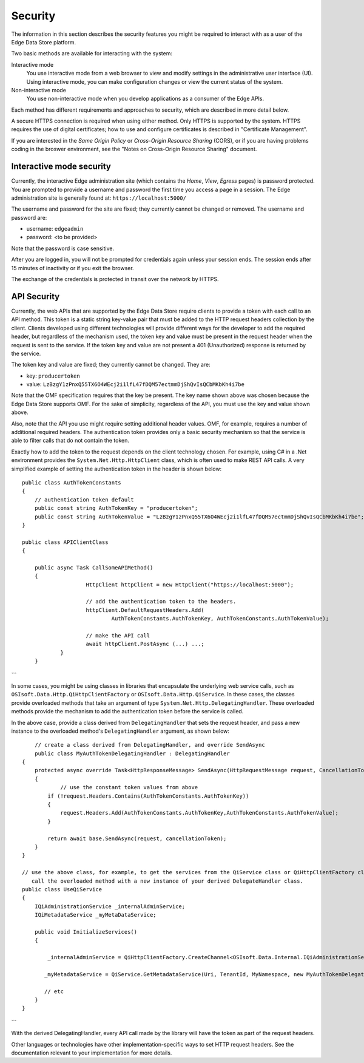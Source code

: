 ***************
Security  
***************

The information in this section describes the security features you might be required to interact 
with as a user of the Edge Data Store platform. 

Two basic methods are available for interacting with the system:

Interactive mode
   You use interactive mode from a web browser to view and modify settings in the administrative user interface (UI). 
   Using interactive mode, you can make configuration changes or view the current status of the system. 
   
Non-interactive mode  
   You use non-interactive mode when you develop applications as a consumer of the Edge APIs. 

Each method has different requirements and approaches to security, which are described in more detail below.

A secure HTTPS connection is required when using either method. Only HTTPS is supported by the system. HTTPS requires 
the use of digital certificates; how to use and configure certificates is described in "Certificate Management".

If you are interested in the *Same Origin Policy* or *Cross-Origin Resource Sharing* (CORS), or if you are having 
problems coding in the broswer environment, see the "Notes on Cross-Origin Resource Sharing" document.

Interactive mode security
-------------------------

Currently, the interactive Edge administration site (which contains the *Home*, *View*, *Egress* pages) is password 
protected. You are prompted to provide a username and password the first time you access a page in a session. The Edge 
administration site is generally found at: ``https://localhost:5000/``

The username and password for the site are fixed; they currently cannot be changed or removed. The username and password are:

* username: ``edgeadmin``
* password: <to be provided> 

Note that the password is case sensitive.

After you are logged in, you will not be prompted for credentials again unless your session ends. The session ends after 
15 minutes of inactivity or if you exit the browser.

The exchange of the credentials is protected in transit over the network by HTTPS.

API Security
------------

Currently, the web APIs that are supported by the Edge Data Store require clients to provide a token with each call to an 
API method. This token is a static string key-value pair that must be added to the HTTP request headers collection by the 
client. Clients developed using different technologies will provide different ways for the developer to add the required 
header, but regardless of the mechanism used, the token key and value must be present in the request header when the request 
is sent to the service. If the token key and value are not present a 401 (Unauthorized) response is returned by the service.

The token key and value are fixed; they currently cannot be changed. They are:

*  key: ``producertoken``
*  value: ``LzBzgY1zPnxQ55TX6O4WEcj2i1lfL47fDQM57ectmmDjShQvIsQCbMKbKh4i7be``

Note that the OMF specification requires that the key be present. The key name shown above was chosen because the Edge Data 
Store supports OMF. For the sake of simplicity, regardless of the API, you must use the key and value shown above.

Also, note that the API you use might require setting additional header values. OMF, for example, requires a number of additional
required headers. The authentication token provides only a basic security mechanism so that the service is able to filter 
calls that do not contain the token.

Exactly how to add the token to the request depends on the client technology chosen. For example, using C# in a .Net environment 
provides the ``System.Net.Http.HttpClient`` class, which is often used to make REST API calls. A very simplified example of 
setting the authentication token in the header is shown below: 

::

    public class AuthTokenConstants
    {
        // authentication token default
        public const string AuthTokenKey = "producertoken";
        public const string AuthTokenValue = "LzBzgY1zPnxQ55TX6O4WEcj2i1lfL47fDQM57ectmmDjShQvIsQCbMKbKh4i7be";
    }

    public class APIClientClass
    {

    	public async Task CallSomeAPIMethod()
    	{
			HttpClient httpClient = new HttpClient("https://localhost:5000");

			// add the authentication token to the headers. 
			httpClient.DefaultRequestHeaders.Add(
				AuthTokenConstants.AuthTokenKey, AuthTokenConstants.AuthTokenValue);
			
			// make the API call
			await httpClient.PostAsync (...) ...;
		}
	}
```

In some cases, you might be using classes in libraries that encapsulate the underlying web service calls, such as
``OSIsoft.Data.Http.QiHttpClientFactory`` or ``OSIsoft.Data.Http.QiService``. In these cases, the classes provide 
overloaded methods that take an argument of type ``System.Net.Http.DelegatingHandler``. These overloaded methods 
provide the mechanism to add the authentication token before the service is called.  

In the above case, provide a class derived from ``DelegatingHandler`` that sets the request header, and pass a new 
instance to the overloaded method's ``DelegatingHandler`` argument, as shown below:

::


 	// create a class derived from DelegatingHandler, and override SendAsync
 	public class MyAuthTokenDelegatingHandler : DelegatingHandler
    {
        protected async override Task<HttpResponseMessage> SendAsync(HttpRequestMessage request, CancellationToken cancellationToken)
        {
        	// use the constant token values from above
            if (!request.Headers.Contains(AuthTokenConstants.AuthTokenKey))
            {
                request.Headers.Add(AuthTokenConstants.AuthTokenKey,AuthTokenConstants.AuthTokenValue);
            }

            return await base.SendAsync(request, cancellationToken);
        }
    }

    // use the above class, for example, to get the services from the QiService class or QiHttpClientFactory class, 
       call the overloaded method with a new instance of your derived DelegateHandler class.
    public class UseQiService
    {
        IQiAdministrationService _internalAdminService;
        IQiMetadataService _myMetaDataService;
        
        public void InitializeServices()
        {

            _internalAdminService = QiHttpClientFactory.CreateChannel<OSIsoft.Data.Internal.IQiAdministrationService>(Uri, new MyAuthTokenDelegatingHandler());

           _myMetadataService = QiService.GetMetadataService(Uri, TenantId, MyNamespace, new MyAuthTokenDelegatingHandler());

           // etc
        }
    }
```


With the derived DelegatingHandler, every API call made by the library will have the token as part of the request headers.

Other languages or technologies have other implementation-specific ways to set HTTP request headers. See the documentation 
relevant to your implementation for more details.


